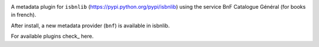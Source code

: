 .. image:: https://coveralls.io/repos/github/xlcnd/isbnlib-bnf/badge.svg?branch=dev
    :target: https://coveralls.io/github/xlcnd/isbnlib-bnf?branch=dev
    :alt: Coverage Status

.. image:: https://github.com/xlcnd/isbnlib-bnf/workflows/tests/badge.svg
    :target: https://github.com/xlcnd/isbnlib-bnf/actions
    :alt: Built Status

.. image:: https://travis-ci.org/xlcnd/isbnlib-bnf.svg?branch=dev
    :target: https://travis-ci.org/xlcnd/isbnlib-bnf
    :alt: Built Status

.. image:: https://ci.appveyor.com/api/projects/status/github/xlcnd/isbnlib-bnf?branch=dev&svg=true
    :target: https://ci.appveyor.com/project/xlcnd/isbnlib-bnf
    :alt: Windows Built Status

.. image:: https://img.shields.io/github/issues/xlcnd/isbnlib-bnf/bug.svg?label=bugs&style=flat
    :target: https://github.com/xlcnd/isbnlib-bnf/labels/bug
    :alt: Bugs

.. image:: https://img.shields.io/pypi/dm/isbnlib-bnf.svg?style=flat
    :target: https://pypi.org/project/isbnlib-bnf/
    :alt: PYPI Downloads



A metadata plugin for ``isbnlib`` (https://pypi.python.org/pypi/isbnlib) using the service BnF Catalogue Général (for books in french).

After install, a new metadata provider (``bnf``) is available in isbnlib.

For available plugins check_ here.





